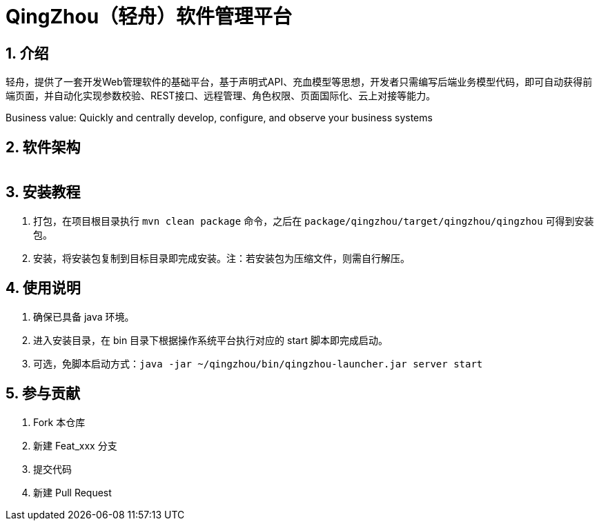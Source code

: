 = QingZhou（轻舟）软件管理平台

:encoding: utf-8
:toc-title: 目录
:toc: macro
:numbered:
:ziti: images/sim_images

== 介绍
轻舟，提供了一套开发Web管理软件的基础平台，基于声明式API、充血模型等思想，开发者只需编写后端业务模型代码，即可自动获得前端页面，并自动化实现参数校验、REST接口、远程管理、角色权限、页面国际化、云上对接等能力。

Business value: Quickly and centrally develop, configure, and observe your business systems

== 软件架构

image::doc/img/architecture.png[Architecture,700,1]

== 安装教程

. 打包，在项目根目录执行 `mvn clean package` 命令，之后在 `package/qingzhou/target/qingzhou/qingzhou` 可得到安装包。

. 安装，将安装包复制到目标目录即完成安装。注：若安装包为压缩文件，则需自行解压。

== 使用说明

. 确保已具备 java 环境。
. 进入安装目录，在 bin 目录下根据操作系统平台执行对应的 start 脚本即完成启动。
. 可选，免脚本启动方式：`java -jar ~/qingzhou/bin/qingzhou-launcher.jar server start`

== 参与贡献

1. Fork 本仓库
2. 新建 Feat_xxx 分支
3. 提交代码
4. 新建 Pull Request
